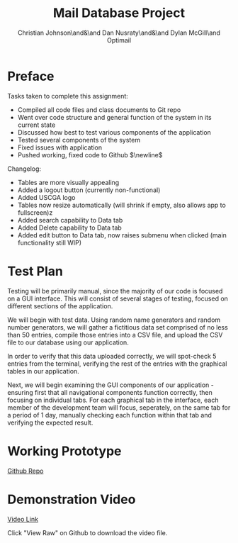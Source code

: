 :PROPERTIES:
:UNNUMBERED: t
:END:
#+title: Mail Database Project
#+OPTIONS: toc:nil
#+AUTHOR: Christian Johnson\and&\and Dan Nusraty\and&\and Dylan McGill\and\newline Optimail
#+begin_export latex
\newpage
#+end_export

* Preface
Tasks taken to complete this assignment:
- Compiled all code files and class documents to Git repo
- Went over code structure and general function of the system in its current state
- Discussed how best to test various components of the application
- Tested several components of the system
- Fixed issues with application
- Pushed working, fixed code to Github $\newline$
Changelog:
- Tables are more visually appealing
- Added a logout button (currently non-functional)
- Added USCGA logo
- Tables now resize automatically (will shrink if empty, also allows app to fullscreen)z
- Added search capability to Data tab
- Added Delete capability to Data tab
- Added edit button to Data tab, now raises submenu when clicked (main functionality still WIP)


* Test Plan
Testing will be primarily manual, since the majority of our code is focused on a GUI interface.
This will consist of several stages of testing, focused on different sections of the application.

We will begin with test data. Using random name generators and random number generators, we will gather a fictitious data set comprised of no less than 50 entries, compile those entries into a CSV file, and upload the CSV file to our database using our application.

In order to verify that this data uploaded correctly, we will spot-check 5 entries from the terminal, verifying the rest of the entries with the graphical tables in our application.

Next, we will begin examining the GUI components of our application - ensuring first that all navigational components function correctly, then focusing on individual tabs.
For each graphical tab in the interface, each member of the development team will focus, seperately, on the same tab for a period of 1 day, manually checking each function within that tab and verifying the expected result.

* Working Prototype

[[https://github.com/CSJ7701/Mail-Database-Project/commit/762f2ca7f4a92c6ccd8447d39f276ba7ef0a6cc4][Github Repo]]

* Demonstration Video

[[https://github.com/CSJ7701/Mail-Database-Project/blob/main/Class-Documents/Recording.webm][Video Link]]

Click "View Raw" on Github to download the video file.




